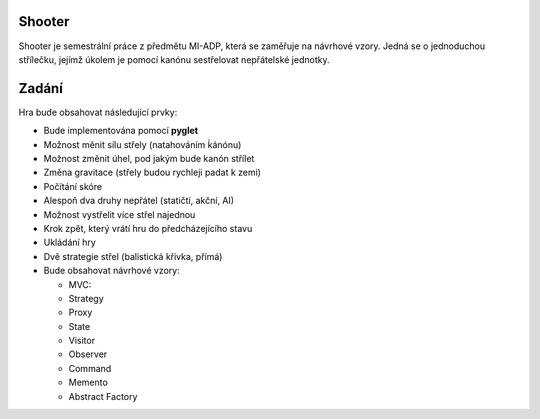 Shooter
=======

Shooter je semestrální práce z předmětu MI-ADP, která se zaměřuje na
návrhové vzory. Jedná se o jednoduchou střílečku, jejímž úkolem je pomocí
kanónu sestřelovat nepřátelské jednotky.

Zadání
=======
   
Hra bude obsahovat následující prvky:    

* Bude implementována pomocí **pyglet**
* Možnost měnit sílu střely (natahováním ḱánónu)
* Možnost změnit úhel, pod jakým bude kanón střílet
* Změna gravitace (střely budou rychleji padat k zemi)
* Počítání skóre 
* Alespoň dva druhy nepřátel (statičtí, akční, AI)
* Možnost vystřelit více střel najednou
* Krok zpět, který vrátí hru do předcházejícího stavu
* Ukládání hry
* Dvě strategie střel (balistická křivka, přímá)
* Bude obsahovat návrhové vzory:

  * MVC:
  * Strategy
  * Proxy
  * State
  * Visitor
  * Observer
  * Command
  * Memento
  * Abstract Factory